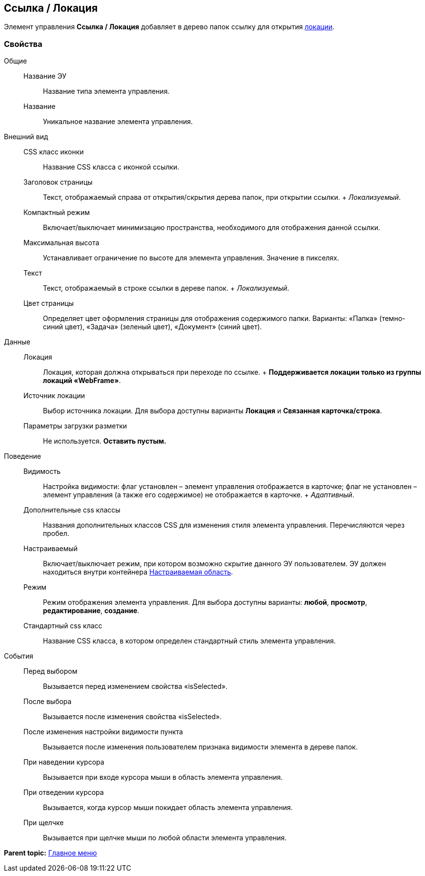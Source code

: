 
== Ссылка / Локация

Элемент управления [.ph .uicontrol]*Ссылка / Локация* добавляет в дерево папок ссылку для открытия xref:Locations.adoc[локации].

=== Свойства

Общие::
  Название ЭУ;;
    Название типа элемента управления.
  Название;;
    Уникальное название элемента управления.
Внешний вид::
  CSS класс иконки;;
    Название CSS класса с иконкой ссылки.
  Заголовок страницы;;
    Текст, отображаемый справа от открытия/скрытия дерева папок, при открытии ссылки.
    +
    [.dfn .term]_Локализуемый_.
  Компактный режим;;
    Включает/выключает минимизацию пространства, необходимого для отображения данной ссылки.
  Максимальная высота;;
    Устанавливает ограничение по высоте для элемента управления. Значение в пикселях.
  Текст;;
    Текст, отображаемый в строке ссылки в дереве папок.
    +
    [.dfn .term]_Локализуемый_.
  Цвет страницы;;
    Определяет цвет оформления страницы для отображения содержимого папки. Варианты: «Папка» (темно-синий цвет), «Задача» (зеленый цвет), «Документ» (синий цвет).
Данные::
  Локация;;
    Локация, которая должна открываться при переходе по ссылке.
    +
    *Поддерживается локации только из группы локаций «WebFrame»*.
  Источник локации;;
    Выбор источника локации. Для выбора доступны варианты [.keyword]*Локация* и [.keyword]*Связанная карточка/строка*.
  Параметры загрузки разметки;;
    Не используется. *Оставить пустым.*
Поведение::
  Видимость;;
    Настройка видимости: флаг установлен – элемент управления отображается в карточке; флаг не установлен – элемент управления (а также его содержимое) не отображается в карточке.
    +
    [.dfn .term]_Адаптивный_.
  Дополнительные css классы;;
    Названия дополнительных классов CSS для изменения стиля элемента управления. Перечисляются через пробел.
  Настраиваемый;;
    Включает/выключает режим, при котором возможно скрытие данного ЭУ пользователем. ЭУ должен находиться внутри контейнера xref:Control_configurablemainmenucontainer.adoc[Настраиваемая область].
  Режим;;
    Режим отображения элемента управления. Для выбора доступны варианты: [.keyword]*любой*, [.keyword]*просмотр*, [.keyword]*редактирование*, [.keyword]*создание*.
  Стандартный css класс;;
    Название CSS класса, в котором определен стандартный стиль элемента управления.
События::
  Перед выбором;;
    Вызывается перед изменением свойства «isSelected».
  После выбора;;
    Вызывается после изменения свойства «isSelected».
  После изменения настройки видимости пункта;;
    Вызывается после изменения пользователем признака видимости элемента в дереве папок.
  При наведении курсора;;
    Вызывается при входе курсора мыши в область элемента управления.
  При отведении курсора;;
    Вызывается, когда курсор мыши покидает область элемента управления.
  При щелчке;;
    Вызывается при щелчке мыши по любой области элемента управления.

*Parent topic:* xref:MainMenuControls.adoc[Главное меню]
